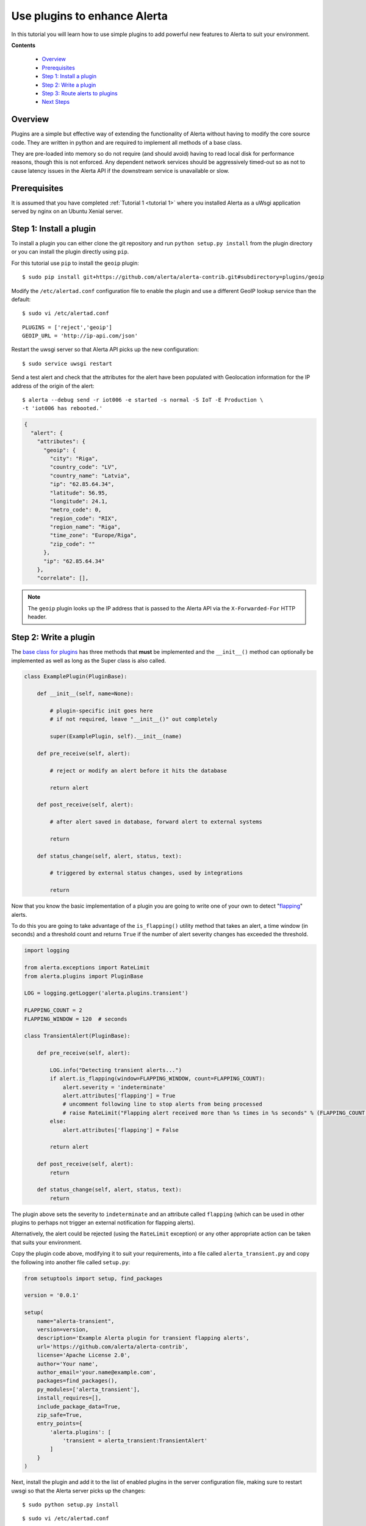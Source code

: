 .. _tutorial 3:

Use plugins to enhance Alerta
=============================

In this tutorial you will learn how to use simple plugins to add
powerful new features to Alerta to suit your environment.

**Contents**

  * Overview_
  * Prerequisites_
  * `Step 1: Install a plugin`_
  * `Step 2: Write a plugin`_
  * `Step 3: Route alerts to plugins`_
  * `Next Steps`_

Overview
--------

Plugins are a simple but effective way of extending the functionality
of Alerta without having to modify the core source code. They are written
in python and are required to implement all methods of a base class.

They are pre-loaded into memory so do not require (and should avoid)
having to read local disk for performance reasons, though this is not
enforced. Any dependent network services should be aggressively timed-out
so as not to cause latency issues in the Alerta API if the downstream
service is unavailable or slow.

Prerequisites
-------------

It is assumed that you have completed :ref:`Tutorial 1 <tutorial 1>`
where you installed Alerta as a uWsgi application served by nginx
on an Ubuntu Xenial server.

Step 1: Install a plugin
------------------------

To install a plugin you can either clone the git repository and
run ``python setup.py install`` from the plugin directory or you
can install the plugin directly using ``pip``.

For this tutorial use ``pip`` to install the ``geoip`` plugin::

    $ sudo pip install git+https://github.com/alerta/alerta-contrib.git#subdirectory=plugins/geoip

Modify the ``/etc/alertad.conf`` configuration file to enable the plugin
and use a different GeoIP lookup service than the default::

    $ sudo vi /etc/alertad.conf

::

    PLUGINS = ['reject','geoip']
    GEOIP_URL = 'http://ip-api.com/json'

Restart the uwsgi server so that Alerta API picks up the new configuration::

    $ sudo service uwsgi restart

Send a test alert and check that the attributes for the alert have been
populated with Geolocation information for the IP address of the
origin of the alert::

    $ alerta --debug send -r iot006 -e started -s normal -S IoT -E Production \
    -t 'iot006 has rebooted.'

.. code-block:: json

    {
      "alert": {
        "attributes": {
          "geoip": {
            "city": "Riga",
            "country_code": "LV",
            "country_name": "Latvia",
            "ip": "62.85.64.34",
            "latitude": 56.95,
            "longitude": 24.1,
            "metro_code": 0,
            "region_code": "RIX",
            "region_name": "Riga",
            "time_zone": "Europe/Riga",
            "zip_code": ""
          },
          "ip": "62.85.64.34"
        },
        "correlate": [],

.. note::

    The ``geoip`` plugin looks up the IP address that is passed to the
    Alerta API via the ``X-Forwarded-For`` HTTP header.

Step 2: Write a plugin
----------------------

The `base class for plugins`_ has three methods that **must** be implemented
and the ``__init__()`` method can optionally be implemented as well as long
as the Super class is also called.

.. _base class for plugins: https://docs.openstack.org/stevedore/latest/user/tutorial/creating_plugins.html#example-plugin-set

.. code-block:: python

    class ExamplePlugin(PluginBase):

        def __init__(self, name=None):

            # plugin-specific init goes here
            # if not required, leave "__init__()" out completely

            super(ExamplePlugin, self).__init__(name)

        def pre_receive(self, alert):

            # reject or modify an alert before it hits the database

            return alert

        def post_receive(self, alert):

            # after alert saved in database, forward alert to external systems

            return

        def status_change(self, alert, status, text):

            # triggered by external status changes, used by integrations

            return

Now that you know the basic implementation of a plugin you are going
to write one of your own to detect "flapping_" alerts.

.. _flapping: https://assets.nagios.com/downloads/nagioscore/docs/nagioscore/3/en/flapping.html

To do this you are going to take advantage of the ``is_flapping()`` utility
method that takes an alert, a time window (in seconds) and a threshold
count and returns ``True`` if the number of alert severity changes
has exceeded the threshold.

.. code-block:: python

    import logging

    from alerta.exceptions import RateLimit
    from alerta.plugins import PluginBase

    LOG = logging.getLogger('alerta.plugins.transient')

    FLAPPING_COUNT = 2
    FLAPPING_WINDOW = 120  # seconds

    class TransientAlert(PluginBase):

        def pre_receive(self, alert):

            LOG.info("Detecting transient alerts...")
            if alert.is_flapping(window=FLAPPING_WINDOW, count=FLAPPING_COUNT):
                alert.severity = 'indeterminate'
                alert.attributes['flapping'] = True
                # uncomment following line to stop alerts from being processed
                # raise RateLimit("Flapping alert received more than %s times in %s seconds" % (FLAPPING_COUNT, FLAPPING_WINDOW))
            else:
                alert.attributes['flapping'] = False

            return alert

        def post_receive(self, alert):
            return

        def status_change(self, alert, status, text):
            return

The plugin above sets the severity to ``indeterminate`` and an attribute
called ``flapping`` (which can be used in other plugins to perhaps not
trigger an external notification for flapping alerts).

Alternatively, the alert could be rejected (using the ``RateLimit``
exception) or any other appropriate action can be taken that suits
your environment.

Copy the plugin code above, modifying it to suit your requirements, into
a file called ``alerta_transient.py`` and copy the following into another
file called ``setup.py``:

.. code-block:: python

    from setuptools import setup, find_packages

    version = '0.0.1'

    setup(
        name="alerta-transient",
        version=version,
        description='Example Alerta plugin for transient flapping alerts',
        url='https://github.com/alerta/alerta-contrib',
        license='Apache License 2.0',
        author='Your name',
        author_email='your.name@example.com',
        packages=find_packages(),
        py_modules=['alerta_transient'],
        install_requires=[],
        include_package_data=True,
        zip_safe=True,
        entry_points={
            'alerta.plugins': [
                'transient = alerta_transient:TransientAlert'
            ]
        }
    )

Next, install the plugin and add it to the list of enabled
plugins in the server configuration file, making sure to restart
uwsgi so that the Alerta server picks up the changes::

    $ sudo python setup.py install

::

    $ sudo vi /etc/alertad.conf

::

    PLUGINS = ['reject','transient']

Test the plugin by submitting multiple duplicate alerts in quick
succession. Depending on your implementation the Alerta server may
respond with a ``429 Rate Limited`` or update the alert with a
``flapping=True`` attribute.

Step 3: Route alerts to plugins
-------------------------------

By default, plugins are executed in the order in which they are
listed in the ``PLUGINS`` setting and all plugins are executed for
every alert.

In this step you are going to modify the default behaviour of plugins
by using a "routing" plugin to dynamically change which plugins
are run for an alert and in which order.

The most basic routing plugin is one that simply implements what is
the current behaviour. That is, it returns a list of the enabled
and loaded plugin entry points (not plugin names) of all the configured
plugins in the order they are listed.

.. code-block:: python

    def rules(alert, plugins):

        print(plugins)
        return plugins.values()

Copy the routing plugin code above into a file called ``routing.py``
and copy the following into a file called ``setup.py``:

.. code-block:: python

    from setuptools import setup, find_packages

    version = '0.0.1'

    setup(
        name="alerta-routing",
        version=version,
        description='Alerta routing rules for plugins',
        url='https://github.com/alerta/alerta-contrib',
        license='Apache License 2.0',
        author='Your name',
        author_email='your.name@example.com',
        packages=find_packages(),
        py_modules=['routing'],
        install_requires=[],
        include_package_data=True,
        zip_safe=True,
        entry_points={
            'alerta.routing': [
              'rules = routing:rules'
            ]
        }
    )

Next, install the routing plugin. There is no need to add it
to the ``alertad.conf`` file as it will be auto-detected. Do
not forget to restart uwsgi so that Alerta server picks up
the change though::

    $ sudo python setup.py install

Test the routing plugin by submitting an alert and the routing plugin
should print to stdout the order in which the plugins will be
executed. As a test, change the order of the listed ``PLUGINS``
in the ``alertad.conf`` file and confirm this is reflected in
the printed output.

Now that you have created a basic routing plugin the following
routing plugin simply demonstrates how to determine
which plugins should be executed for an alert at runtime. The
code below shows what to return if no plugins are wanted to be
executed, a subset of plugins should be executed, or all
configured plugins should be executed.

.. code-block:: python

    def rules(alert, plugins):

        if alert.text=='no plugins':
            return []
        elif alert.text=='reject only':
            return [plugins['reject']]
        elif alert.text=='all plugins':
            return plugins.values()

A more useful plugin would be one that doesn't call an external
notification like Slack_ unless an alert has been received at least
three times.

.. _Slack: https://github.com/alerta/alerta-contrib/tree/master/plugins/slack

.. code-block:: python

    def rules(alert, plugins):

        if alert.duplicate_count > 2:
            return [plugins['slack']]
        else:
            return []

The following routing plugin expands on the above but this time it
sends ``critical`` and ``major`` alerts to PagerDuty_ as well.

.. _PagerDuty: https://github.com/alerta/alerta-contrib/tree/master/plugins/pagerduty

.. code-block:: python

    def rules(alert, plugins):

        if alert.duplicate_count <= 2:
            return []
        elif alert.severity in ['critical', 'major']:
            return [plugins['slack'], plugins['pagerduty']]
        else:
            return [plugins['slack']]

Hopefully there are enough examples here to get you started developing
your own plugins. There are plenty of `contributed plugins`_ to refer to
and you are welcome to submit your plugins to the contrib repo for use
by the wider community.

.. _contributed plugins: https://github.com/alerta/alerta-contrib

Next Steps
----------

After you deploy your Alerta server, you might want to try some of
the following tutorials:

  * :ref:`Use alert timeouts to expire stale alerts <tutorial 2>`
  * Configure a plugin to notify a Slack Channel
  * Send alerts to the Alerta API using the command-line tool
  * Create filtered alert views for different customers
